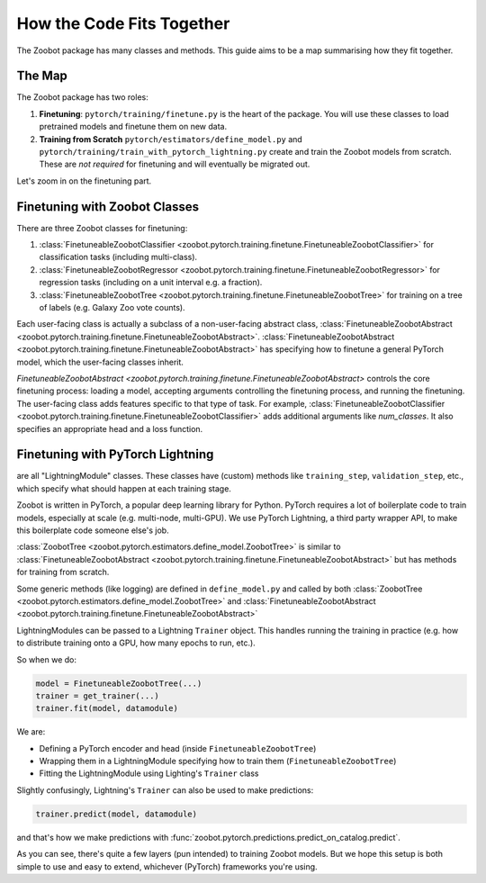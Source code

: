 .. _how_the_code_fits_together:

How the Code Fits Together
===========================

The Zoobot package has many classes and methods.
This guide aims to be a map summarising how they fit together.

The Map
-------------------------

The Zoobot package has two roles:

1. **Finetuning**: ``pytorch/training/finetune.py`` is the heart of the package. You will use these classes to load pretrained models and finetune them on new data.
2. **Training from Scratch** ``pytorch/estimators/define_model.py`` and ``pytorch/training/train_with_pytorch_lightning.py`` create and train the Zoobot models from scratch. These are *not required* for finetuning and will eventually be migrated out.

Let's zoom in on the finetuning part.

Finetuning with Zoobot Classes
--------------------------------


There are three Zoobot classes for finetuning:

1. :class:`FinetuneableZoobotClassifier <zoobot.pytorch.training.finetune.FinetuneableZoobotClassifier>` for classification tasks (including multi-class). 
2. :class:`FinetuneableZoobotRegressor <zoobot.pytorch.training.finetune.FinetuneableZoobotRegressor>` for regression tasks (including on a unit interval e.g. a fraction).
3. :class:`FinetuneableZoobotTree <zoobot.pytorch.training.finetune.FinetuneableZoobotTree>` for training on a tree of labels (e.g. Galaxy Zoo vote counts). 

Each user-facing class is actually a subclass of a non-user-facing abstract class, :class:`FinetuneableZoobotAbstract <zoobot.pytorch.training.finetune.FinetuneableZoobotAbstract>`.
:class:`FinetuneableZoobotAbstract <zoobot.pytorch.training.finetune.FinetuneableZoobotAbstract>` has specifying how to finetune a general PyTorch model,
which the user-facing classes inherit. 

`FinetuneableZoobotAbstract <zoobot.pytorch.training.finetune.FinetuneableZoobotAbstract>` controls the core finetuning process: loading a model, accepting arguments controlling the finetuning process, and running the finetuning.
The user-facing class adds features specific to that type of task. For example, :class:`FinetuneableZoobotClassifier <zoobot.pytorch.training.finetune.FinetuneableZoobotClassifier>` adds additional arguments like `num_classes`.
It also specifies an appropriate head and a loss function.



Finetuning with PyTorch Lightning
-----------------------------------


are all "LightningModule" classes.
These classes have (custom) methods like ``training_step``, ``validation_step``, etc., which specify what should happen at each training stage.


Zoobot is written in PyTorch, a popular deep learning library for Python. 
PyTorch requires a lot of boilerplate code to train models, especially at scale (e.g. multi-node, multi-GPU).
We use PyTorch Lightning, a third party wrapper API, to make this boilerplate code someone else's job.


:class:`ZoobotTree <zoobot.pytorch.estimators.define_model.ZoobotTree>` is similar to :class:`FinetuneableZoobotAbstract <zoobot.pytorch.training.finetune.FinetuneableZoobotAbstract>` but has methods for training from scratch.

Some generic methods (like logging) are defined in ``define_model.py`` and called by both :class:`ZoobotTree <zoobot.pytorch.estimators.define_model.ZoobotTree>` and :class:`FinetuneableZoobotAbstract <zoobot.pytorch.training.finetune.FinetuneableZoobotAbstract>`

LightningModules can be passed to a Lightning ``Trainer`` object. This handles running the training in practice (e.g. how to distribute training onto a GPU, how many epochs to run, etc.).

So when we do:

.. code-block:: python

    model = FinetuneableZoobotTree(...)
    trainer = get_trainer(...)
    trainer.fit(model, datamodule)

We are:

- Defining a PyTorch encoder and head (inside ``FinetuneableZoobotTree``)
- Wrapping them in a LightningModule specifying how to train them (``FinetuneableZoobotTree``)
- Fitting the LightningModule using Lighting's ``Trainer`` class

Slightly confusingly, Lightning's ``Trainer`` can also be used to make predictions:

.. code-block:: python

    trainer.predict(model, datamodule)

and that's how we make predictions with :func:`zoobot.pytorch.predictions.predict_on_catalog.predict`.
  
As you can see, there's quite a few layers (pun intended) to training Zoobot models. But we hope this setup is both simple to use and easy to extend, whichever (PyTorch) frameworks you're using.


.. The deep learning part is the simplest piece. 
.. ``define_model.py`` has functions to that define pure PyTorch ``nn.Modules`` (a.k.a. models).

.. Encoders (a.k.a. models that take an image and compress it to a representation vector) are defined using the third party library ``timm``.
.. Specifically, ``timm.create_model(architecture_name)`` is used to get the EfficientNet, ResNet, ViT, etc. architectures used to encode our galaxy images.
.. This is helpful because defining complicated architectures becomes someone else's job (thanks, Ross Wightman!) 

.. Heads (a.k.a. models that take a representation vector and make a prediction) are defined using ``torch.nn.Sequential``. 
.. The function :func:`zoobot.pytorch.estimators.define_model.get_pytorch_dirichlet_head`, for example, returns the custom head used to predict vote counts (see :ref:`training_on_vote_counts`).

.. The encoders and heads in ``define_model.py`` are used for both training from scratch and finetuning
